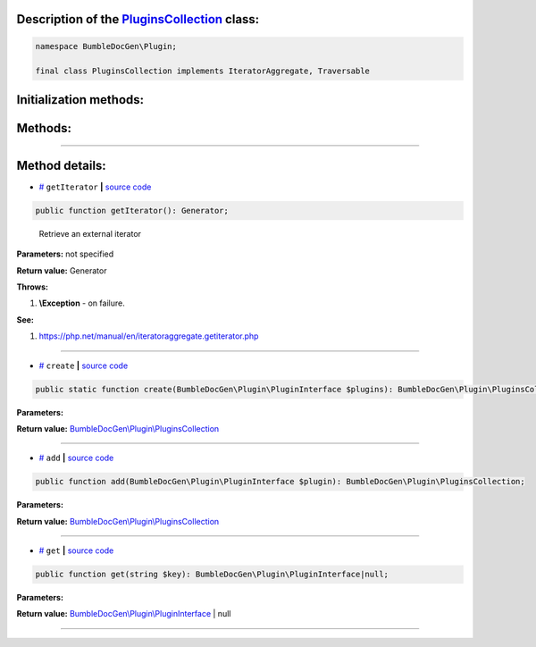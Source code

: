 .. raw:: html

 <embed> <a href="/docs/readme.rst">BumbleDocGen</a> <b>/</b> <a href="/docs/1.about/index.rst">About documentation generator</a> <b>/</b> <a href="/docs/1.about/map/index.rst">BumbleDocGen class map</a> <b>/</b> PluginsCollection</embed>


Description of the `PluginsCollection </BumbleDocGen/Plugin/PluginsCollection.php>`_ class:
-----------------------






.. code-block:: php

    namespace BumbleDocGen\Plugin;

    final class PluginsCollection implements IteratorAggregate, Traversable







Initialization methods:
-----------------------



.. raw:: html

  <ol>
                <li><a href="#mcreate">create</a> </li>
        </ol>

Methods:
-----------------------



.. raw:: html

  <ol>
                <li><a href="#mgetiterator">getIterator</a> - <i>Retrieve an external iterator</i></li>
                <li><a href="#madd">add</a> </li>
                <li><a href="#mget">get</a> </li>
        </ol>










--------------------




Method details:
-----------------------



.. _mgetiterator:

* `# <mgetiterator_>`_  ``getIterator``   **|** `source code </BumbleDocGen/Plugin/PluginsCollection.php#L12>`_
.. code-block:: php

        public function getIterator(): Generator;


..

    Retrieve an external iterator


**Parameters:** not specified


**Return value:** Generator


**Throws:**

#. **\\Exception** - on failure.


**See:**

#. `https://php\.net/manual/en/iteratoraggregate\.getiterator\.php <https://php.net/manual/en/iteratoraggregate.getiterator.php>`_ 

________

.. _mcreate:

* `# <mcreate_>`_  ``create``   **|** `source code </BumbleDocGen/Plugin/PluginsCollection.php#L17>`_
.. code-block:: php

        public static function create(BumbleDocGen\Plugin\PluginInterface $plugins): BumbleDocGen\Plugin\PluginsCollection;




**Parameters:**

.. raw:: html

    <table>
    <thead>
    <tr>
        <th>Name</th>
        <th>Type</th>
        <th>Description</th>
    </tr>
    </thead>
    <tbody>
            <tr>
            <td>$plugins</td>
            <td><a href='/BumbleDocGen/Plugin/PluginInterface.php'>BumbleDocGen\Plugin\PluginInterface</a></td>
            <td>-</td>
        </tr>
        </tbody>
    </table>


**Return value:** `BumbleDocGen\\Plugin\\PluginsCollection </BumbleDocGen/Plugin/PluginsCollection\.php>`_

________

.. _madd:

* `# <madd_>`_  ``add``   **|** `source code </BumbleDocGen/Plugin/PluginsCollection.php#L26>`_
.. code-block:: php

        public function add(BumbleDocGen\Plugin\PluginInterface $plugin): BumbleDocGen\Plugin\PluginsCollection;




**Parameters:**

.. raw:: html

    <table>
    <thead>
    <tr>
        <th>Name</th>
        <th>Type</th>
        <th>Description</th>
    </tr>
    </thead>
    <tbody>
            <tr>
            <td>$plugin</td>
            <td><a href='/BumbleDocGen/Plugin/PluginInterface.php'>BumbleDocGen\Plugin\PluginInterface</a></td>
            <td>-</td>
        </tr>
        </tbody>
    </table>


**Return value:** `BumbleDocGen\\Plugin\\PluginsCollection </BumbleDocGen/Plugin/PluginsCollection\.php>`_

________

.. _mget:

* `# <mget_>`_  ``get``   **|** `source code </BumbleDocGen/Plugin/PluginsCollection.php#L32>`_
.. code-block:: php

        public function get(string $key): BumbleDocGen\Plugin\PluginInterface|null;




**Parameters:**

.. raw:: html

    <table>
    <thead>
    <tr>
        <th>Name</th>
        <th>Type</th>
        <th>Description</th>
    </tr>
    </thead>
    <tbody>
            <tr>
            <td>$key</td>
            <td>string</td>
            <td>-</td>
        </tr>
        </tbody>
    </table>


**Return value:** `BumbleDocGen\\Plugin\\PluginInterface </BumbleDocGen/Plugin/PluginInterface\.php>`_ | null

________


